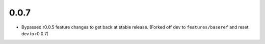 0.0.7
=====

- Bypassed r0.0.5 feature changes to get back at stable release.
  (Forked off dev to ``features/baseref`` and reset dev to r0.0.7)

